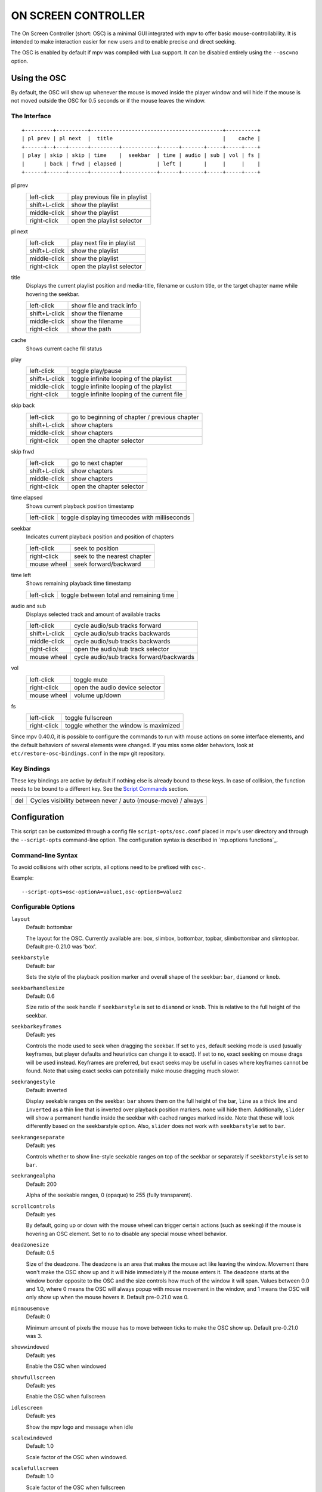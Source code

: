 ON SCREEN CONTROLLER
====================

The On Screen Controller (short: OSC) is a minimal GUI integrated with mpv to
offer basic mouse-controllability. It is intended to make interaction easier
for new users and to enable precise and direct seeking.

The OSC is enabled by default if mpv was compiled with Lua support. It can be
disabled entirely using the ``--osc=no`` option.

Using the OSC
-------------

By default, the OSC will show up whenever the mouse is moved inside the
player window and will hide if the mouse is not moved outside the OSC for
0.5 seconds or if the mouse leaves the window.

The Interface
~~~~~~~~~~~~~

::

    +---------+----------+------------------------------------------+----------+
    | pl prev | pl next  |  title                                   |    cache |
    +------+--+---+------+---------+-----------+------+-------+-----+-----+----+
    | play | skip | skip | time    |  seekbar  | time | audio | sub | vol | fs |
    |      | back | frwd | elapsed |           | left |       |     |     |    |
    +------+------+------+---------+-----------+------+-------+-----+-----+----+


pl prev
    =============   ================================================
    left-click      play previous file in playlist
    shift+L-click   show the playlist
    middle-click    show the playlist
    right-click     open the playlist selector
    =============   ================================================

pl next
    =============   ================================================
    left-click      play next file in playlist
    shift+L-click   show the playlist
    middle-click    show the playlist
    right-click     open the playlist selector
    =============   ================================================

title
    | Displays the current playlist position and media-title, filename or custom
      title, or the target chapter name while hovering the seekbar.

    =============   ================================================
    left-click      show file and track info
    shift+L-click   show the filename
    middle-click    show the filename
    right-click     show the path
    =============   ================================================

cache
    | Shows current cache fill status

play
    =============   ================================================
    left-click      toggle play/pause
    shift+L-click   toggle infinite looping of the playlist
    middle-click    toggle infinite looping of the playlist
    right-click     toggle infinite looping of the current file
    =============   ================================================

skip back
    =============   ================================================
    left-click      go to beginning of chapter / previous chapter
    shift+L-click   show chapters
    middle-click    show chapters
    right-click     open the chapter selector
    =============   ================================================

skip frwd
    =============   ================================================
    left-click      go to next chapter
    shift+L-click   show chapters
    middle-click    show chapters
    right-click     open the chapter selector
    =============   ================================================

time elapsed
    | Shows current playback position timestamp

    =============   ================================================
    left-click      toggle displaying timecodes with milliseconds
    =============   ================================================

seekbar
    | Indicates current playback position and position of chapters

    =============   ================================================
    left-click      seek to position
    right-click     seek to the nearest chapter
    mouse wheel     seek forward/backward
    =============   ================================================

time left
    | Shows remaining playback time timestamp

    =============   ================================================
    left-click      toggle between total and remaining time
    =============   ================================================

audio and sub
    | Displays selected track and amount of available tracks

    =============   ================================================
    left-click      cycle audio/sub tracks forward
    shift+L-click   cycle audio/sub tracks backwards
    middle-click    cycle audio/sub tracks backwards
    right-click     open the audio/sub track selector
    mouse wheel     cycle audio/sub tracks forward/backwards
    =============   ================================================

vol
    =============   ================================================
    left-click      toggle mute
    right-click     open the audio device selector
    mouse wheel     volume up/down
    =============   ================================================

fs
    =============   ================================================
    left-click      toggle fullscreen
    right-click     toggle whether the window is maximized
    =============   ================================================

Since mpv 0.40.0, it is possible to configure the commands to run with mouse
actions on some interface elements, and the default behaviors of several
elements were changed. If you miss some older behaviors, look at
``etc/restore-osc-bindings.conf`` in the mpv git repository.

Key Bindings
~~~~~~~~~~~~

These key bindings are active by default if nothing else is already bound to
these keys. In case of collision, the function needs to be bound to a
different key. See the `Script Commands`_ section.

=============   ================================================
del             Cycles visibility between never / auto (mouse-move) / always
=============   ================================================

Configuration
-------------

This script can be customized through a config file ``script-opts/osc.conf``
placed in mpv's user directory and through the ``--script-opts`` command-line
option. The configuration syntax is described in `mp.options functions`_.

Command-line Syntax
~~~~~~~~~~~~~~~~~~~

To avoid collisions with other scripts, all options need to be prefixed with
``osc-``.

Example::

    --script-opts=osc-optionA=value1,osc-optionB=value2


Configurable Options
~~~~~~~~~~~~~~~~~~~~

``layout``
    Default: bottombar

    The layout for the OSC. Currently available are: box, slimbox,
    bottombar, topbar, slimbottombar and slimtopbar. Default pre-0.21.0 was
    'box'.

``seekbarstyle``
    Default: bar

    Sets the style of the playback position marker and overall shape
    of the seekbar: ``bar``, ``diamond`` or ``knob``.

``seekbarhandlesize``
    Default: 0.6

    Size ratio of the seek handle if ``seekbarstyle`` is set to ``diamond``
    or ``knob``. This is relative to the full height of the seekbar.

``seekbarkeyframes``
    Default: yes

    Controls the mode used to seek when dragging the seekbar. If set to ``yes``,
    default seeking mode is used (usually keyframes, but player defaults and
    heuristics can change it to exact). If set to ``no``, exact seeking on
    mouse drags will be used instead. Keyframes are preferred, but exact seeks
    may be useful in cases where keyframes cannot be found. Note that using
    exact seeks can potentially make mouse dragging much slower.

``seekrangestyle``
    Default: inverted

    Display seekable ranges on the seekbar. ``bar`` shows them on the full
    height of the bar, ``line`` as a thick line and ``inverted`` as a thin
    line that is inverted over playback position markers. ``none`` will hide
    them. Additionally, ``slider`` will show a permanent handle inside the seekbar
    with cached ranges marked inside. Note that these will look differently
    based on the seekbarstyle option. Also, ``slider`` does not work with
    ``seekbarstyle`` set to ``bar``.

``seekrangeseparate``
    Default: yes

    Controls whether to show line-style seekable ranges on top of the
    seekbar or separately if ``seekbarstyle`` is set to ``bar``.

``seekrangealpha``
    Default: 200

    Alpha of the seekable ranges, 0 (opaque) to 255 (fully transparent).

``scrollcontrols``
    Default: yes

    By default, going up or down with the mouse wheel can trigger certain
    actions (such as seeking) if the mouse is hovering an OSC element.
    Set to ``no`` to disable any special mouse wheel behavior.

``deadzonesize``
    Default: 0.5

    Size of the deadzone. The deadzone is an area that makes the mouse act
    like leaving the window. Movement there won't make the OSC show up and
    it will hide immediately if the mouse enters it. The deadzone starts
    at the window border opposite to the OSC and the size controls how much
    of the window it will span. Values between 0.0 and 1.0, where 0 means the
    OSC will always popup with mouse movement in the window, and 1 means the
    OSC will only show up when the mouse hovers it. Default pre-0.21.0 was 0.

``minmousemove``
    Default: 0

    Minimum amount of pixels the mouse has to move between ticks to make
    the OSC show up. Default pre-0.21.0 was 3.

``showwindowed``
    Default: yes

    Enable the OSC when windowed

``showfullscreen``
    Default: yes

    Enable the OSC when fullscreen

``idlescreen``
    Default: yes

    Show the mpv logo and message when idle

``scalewindowed``
    Default: 1.0

    Scale factor of the OSC when windowed.

``scalefullscreen``
    Default: 1.0

    Scale factor of the OSC when fullscreen

``vidscale``
    Default: auto

    Scale the OSC with the video.
    ``no`` tries to keep the OSC size constant as much as the window size allows.
    ``auto`` scales the OSC with the OSD, which is scaled with the window or kept at a
    constant size, depending on the ``--osd-scale-by-window`` option.

``valign``
    Default: 0.8

    Vertical alignment in box and slimbox layouts, -1 (top) to 1 (bottom).

``halign``
    Default: 0.0

    Horizontal alignment in box and slimbox layouts, -1 (left) to 1 (right).

``barmargin``
    Default: 0

    Margin from bottom (bottombar, slimbottombar) or top (topbar, slimtopbar),
    in pixels.

``boxalpha``
    Default: 80

    Alpha of the background box, 0 (opaque) to 255 (fully transparent)

``hidetimeout``
    Default: 500

    Duration in ms until the OSC hides if no mouse movement, must not be
    negative

``fadeduration``
    Default: 200

    Duration of fade effects in ms, 0 = no fade.

``fadein``
    Default: no

    Enable fade-in.

``title``
    Default: ${!playlist-count==1:[${playlist-pos-1}/${playlist-count}] }${media-title}

    String that supports property expansion that will be displayed as
    OSC title.
    ASS tags are escaped and newlines are converted to spaces.

``tooltipborder``
    Default: 1

    Size of the tooltip outline when using bottombar or topbar layouts

``timetotal``
    Default: no

    Show total time instead of time remaining

``remaining_playtime``
    Default: yes

    Whether the time-remaining display takes speed into account.
    ``yes`` - how much playback time remains at the current speed.
    ``no`` - how much video-time remains.

``timems``
    Default: no

    Display timecodes with milliseconds

``tcspace``
    Default: 100 (allowed: 50-200)

    Adjust space reserved for timecodes (current time and time remaining) in
    the ``bottombar`` and ``topbar`` layouts. The timecode width depends on the
    font, and with some fonts the spacing near the timecodes becomes too small.
    Use values above 100 to increase that spacing, or below 100 to decrease it.

``visibility``
    Default: auto (auto hide/show on mouse move)

    Also supports ``never`` and ``always``

``boxmaxchars``
    Default: 80

    Max chars for the osc title at the box layout. mpv does not measure the
    text width on screen and so it needs to limit it by number of chars. The
    default is conservative to allow wide fonts to be used without overflow.
    However, with many common fonts a bigger number can be used. YMMV.

``boxvideo``
    Default: no

    Whether to overlay the osc over the video (``no``), or to box the video
    within the areas not covered by the osc (``yes``). If this option is set,
    the osc may overwrite the ``--video-margin-ratio-*`` options, even if the
    user has set them. (It will not overwrite them if all of them are set to
    default values.) Additionally, ``visibility`` must be set to ``always``.
    Otherwise, this option does nothing.

    Currently, this is supported for the ``bottombar``, ``slimbottombar``,
    ``topbar`` and ``slimtopbar`` layouts only. The other layouts do not change
    if this option is set. Separately, if window controls are present (see
    below), they will be affected regardless of which osc layout is in use.

    The border is static and appears even if the OSC is configured to appear
    only on mouse interaction. If the OSC is invisible, the border is simply
    filled with the background color (black by default).

    This currently still makes the OSC overlap with subtitles (if the
    ``--sub-use-margins`` option is set to ``yes``, the default). This may be
    fixed later.

    This does not work correctly with video outputs like ``--vo=xv``, which
    render OSD into the unscaled video.

``windowcontrols``
    Default: auto (Show window controls if there is no window border)

    Whether to show window management controls over the video, and if so,
    which side of the window to place them. This may be desirable when the
    window has no decorations, either because they have been explicitly
    disabled (``border=no``) or because the current platform doesn't support
    them (eg: gnome-shell with wayland).

    The set of window controls is fixed, offering ``minimize``, ``maximize``,
    and ``quit``. Not all platforms implement ``minimize`` and ``maximize``,
    but ``quit`` will always work.

``windowcontrols_alignment``
    Default: right

    If window controls are shown, indicates which side should they be aligned
    to.

    Supports ``left`` and ``right`` which will place the controls on those
    respective sides.

``windowcontrols_title``
    Default: ${media-title}

    String that supports property expansion that will be displayed as the
    windowcontrols title.
    ASS tags are escaped, and newlines and trailing slashes are stripped.

``greenandgrumpy``
    Default: no

    Set to ``yes`` to reduce festivity (i.e. disable santa hat in December.)

``livemarkers``
    Default: yes

    Update chapter markers positions on duration changes, e.g. live streams.
    The updates are unoptimized - consider disabling it on very low-end systems.

``chapter_fmt``
    Default: ``Chapter: %s``

    Template for the chapter-name display when hovering the seekbar.
    Use ``no`` to disable chapter display on hover. Otherwise it's a lua
    ``string.format`` template and ``%s`` is replaced with the actual name.

``unicodeminus``
    Default: no

    Use a Unicode minus sign instead of an ASCII hyphen when displaying
    the remaining playback time.

``background_color``
    Default: #000000

    Sets the background color of the OSC.

``timecode_color``
    Default: #FFFFFF

    Sets the color of the timecode and seekbar, of the OSC.

``title_color``
    Default: #FFFFFF

    Sets the color of the video title. Formatted as #RRGGBB.

``time_pos_color``
    Default: #FFFFFF

    Sets the color of the timecode at hover position in the seekbar.

``time_pos_outline_color``
    Default: #FFFFFF

    Sets the color of the timecode's outline at hover position in the seekbar.
    Also affects the timecode in the slimbox layout.

``buttons_color``
    Default: #FFFFFF

    Sets the colors of the big buttons.

``top_buttons_color``
    Default: #FFFFFF

    Sets the colors of the top buttons.

``small_buttonsL_color``
    Default: #FFFFFF

    Sets the colors of the small buttons on the left in the box layout.

``small_buttonsR_color``
    Default: #FFFFFF

    Sets the colors of the small buttons on the right in the box layout.

``held_element_color``
    Default: #999999

    Sets the colors of the elements that are being pressed or held down.

``tick_delay``
    Default: 1/60

    Sets the minimum interval between OSC redraws in seconds. This can be
    decreased on fast systems to make OSC rendering smoother.

    Ignored if ``tick_delay_follow_display_fps`` is set to yes and the VO
    supports the ``display-fps`` property.

``tick_delay_follow_display_fps``
    Default: no

    Use display fps to calculate the interval between OSC redraws.

The following options configure what commands are run when the buttons are
clicked. ``mbtn_mid`` commands are also triggered with ``shift+mbtn_left``.

``playlist_prev_mbtn_left_command=playlist-prev; show-text ${playlist} 3000``

``playlist_prev_mbtn_mid_command=show-text ${playlist} 3000``

``playlist_prev_mbtn_right_command=script-binding select/select-playlist; script-message-to osc osc-hide``

``playlist_next_mbtn_left_command=playlist-next; show-text ${playlist} 3000``

``playlist_next_mbtn_mid_command=show-text ${playlist} 3000``

``playlist_next_mbtn_right_command=script-binding select/select-playlist; script-message-to osc osc-hide``

``title_mbtn_left_command=script-binding stats/display-page-5``

``title_mbtn_mid_command=show-text ${filename}``

``title_mbtn_right_command=show-text ${path}``

``play_pause_mbtn_left_command=cycle pause``

``play_pause_mbtn_mid_command=cycle-values loop-playlist inf no``

``play_pause_mbtn_right_command=cycle-values loop-file inf no``

``chapter_prev_mbtn_left_command=osd-msg add chapter -1``

``chapter_prev_mbtn_mid_command=show-text ${chapter-list} 3000``

``chapter_prev_mbtn_right_command=script-binding select/select-chapter; script-message-to osc osc-hide``

``chapter_next_mbtn_left_command=osd-msg add chapter 1``

``chapter_next_mbtn_mid_command=show-text ${chapter-list} 3000``

``chapter_next_mbtn_right_command=script-binding select/select-chapter; script-message-to osc osc-hide``

``audio_track_mbtn_left_command=cycle audio``

``audio_track_mbtn_mid_command=cycle audio down``

``audio_track_mbtn_right_command=script-binding select/select-aid; script-message-to osc osc-hide``

``audio_track_wheel_down_command=cycle audio``

``audio_track_wheel_up_command=cycle audio down``

``sub_track_mbtn_left_command=cycle sub``

``sub_track_mbtn_mid_command=cycle sub down``

``sub_track_mbtn_right_command=script-binding select/select-sid; script-message-to osc osc-hide``

``sub_track_wheel_down_command=cycle sub``

``sub_track_wheel_up_command=cycle sub down``

``volume_mbtn_left_command=no-osd cycle mute``

``volume_mbtn_mid_command=``

``volume_mbtn_right_command=script-binding select/select-audio-device; script-message-to osc osc-hide``

``volume_wheel_down_command=add volume -5``

``volume_wheel_up_command=add volume 5``

``fullscreen_mbtn_left_command="cycle fullscreen"``

``fullscreen_mbtn_mid_command=``

``fullscreen_mbtn_right_command="cycle window-maximized"``

Custom Buttons
~~~~~~~~~~~~~~

Additional script-opts are available to define custom buttons in ``bottombar``
and ``topbar`` layouts.

.. admonition:: Example to add loop and shuffle buttons

    custom_button_1_content=🔁
    custom_button_1_mbtn_left_command=cycle-values loop-file inf no
    custom_button_1_mbtn_right_command=cycle-values loop-playlist inf no

    custom_button_2_content=🔀
    custom_button_2_mbtn_left_command=playlist-shuffle

Script Commands
~~~~~~~~~~~~~~~

The OSC script listens to certain script commands. These commands can bound
in ``input.conf``, or sent by other scripts.

``osc-visibility``
    Controls visibility mode ``never`` / ``auto`` (on mouse move) / ``always``
    and also ``cycle`` to cycle between the modes.

``osc-show``
    Triggers the OSC to show up, just as if user moved mouse.

``osc-hide``
    Hide the OSC when ``visibility`` is ``auto``.

Example

You could put this into ``input.conf`` to hide the OSC with the ``a`` key and
to set auto mode (the default) with ``b``::

    a script-message osc-visibility never
    b script-message osc-visibility auto

``osc-idlescreen``
    Controls the visibility of the mpv logo on idle. Valid arguments are ``yes``,
    ``no``, and ``cycle`` to toggle between yes and no.
